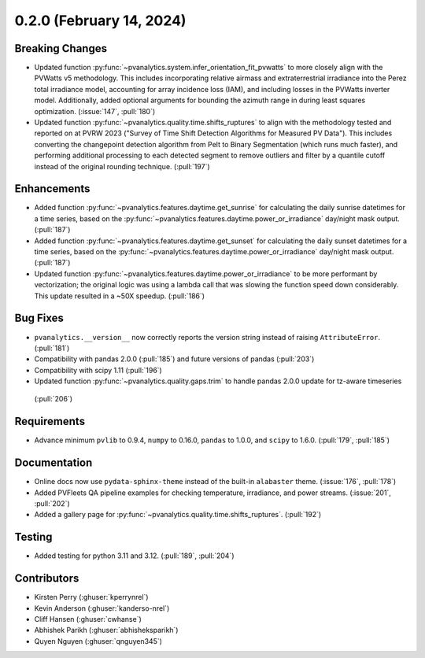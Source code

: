 .. _whatsnew_020:

0.2.0 (February 14, 2024)
-------------------------

Breaking Changes
~~~~~~~~~~~~~~~~
* Updated function :py:func:`~pvanalytics.system.infer_orientation_fit_pvwatts`
  to more closely align with the PVWatts v5 methodology. This includes incorporating
  relative airmass and extraterrestrial irradiance into the Perez total irradiance model,
  accounting for array incidence loss (IAM), and including losses in the PVWatts
  inverter model. Additionally, added optional arguments for bounding the azimuth range in
  during least squares optimization. (:issue:`147`, :pull:`180`)
* Updated function :py:func:`~pvanalytics.quality.time.shifts_ruptures` to align with the
  methodology tested and reported on at PVRW 2023 ("Survey of Time Shift Detection Algorithms
  for Measured PV Data"). This includes converting the changepoint detection algorithm from
  Pelt to Binary Segmentation (which runs much faster), and performing additional processing
  to each detected segment to remove outliers and filter by a quantile cutoff instead of the
  original rounding technique. (:pull:`197`)


Enhancements
~~~~~~~~~~~~
* Added function :py:func:`~pvanalytics.features.daytime.get_sunrise`
  for calculating the daily sunrise datetimes for a time series, based on the
  :py:func:`~pvanalytics.features.daytime.power_or_irradiance` day/night mask output. 
  (:pull:`187`)
* Added function :py:func:`~pvanalytics.features.daytime.get_sunset`
  for calculating the daily sunset datetimes for a time series, based on the
  :py:func:`~pvanalytics.features.daytime.power_or_irradiance` day/night mask output. 
  (:pull:`187`)
* Updated function :py:func:`~pvanalytics.features.daytime.power_or_irradiance`
  to be more performant by vectorization; the original logic was using a lambda call that was
  slowing the function speed down considerably. This update resulted in a ~50X speedup. (:pull:`186`)


Bug Fixes
~~~~~~~~~
* ``pvanalytics.__version__`` now correctly reports the version string instead
  of raising ``AttributeError``. (:pull:`181`)
* Compatibility with pandas 2.0.0 (:pull:`185`) and future versions of pandas (:pull:`203`)
* Compatibility with scipy 1.11 (:pull:`196`)
* Updated function :py:func:`~pvanalytics.quality.gaps.trim` to handle pandas 2.0.0 update for tz-aware timeseries
 (:pull:`206`)

Requirements
~~~~~~~~~~~~
* Advance minimum ``pvlib`` to 0.9.4, ``numpy`` to 0.16.0,
  ``pandas`` to 1.0.0, and ``scipy`` to 1.6.0. (:pull:`179`, :pull:`185`)

Documentation
~~~~~~~~~~~~~
* Online docs now use ``pydata-sphinx-theme`` instead of the built-in
  ``alabaster`` theme. (:issue:`176`, :pull:`178`)
* Added PVFleets QA pipeline examples for checking temperature, irradiance, and power
  streams. (:issue:`201`, :pull:`202`)
* Added a gallery page for :py:func:`~pvanalytics.quality.time.shifts_ruptures`.
  (:pull:`192`)

Testing
~~~~~~~
* Added testing for python 3.11 and 3.12. (:pull:`189`, :pull:`204`)


Contributors
~~~~~~~~~~~~
* Kirsten Perry (:ghuser:`kperrynrel`)
* Kevin Anderson (:ghuser:`kanderso-nrel`)
* Cliff Hansen (:ghuser:`cwhanse`)
* Abhishek Parikh (:ghuser:`abhisheksparikh`)
* Quyen Nguyen (:ghuser:`qnguyen345`)
